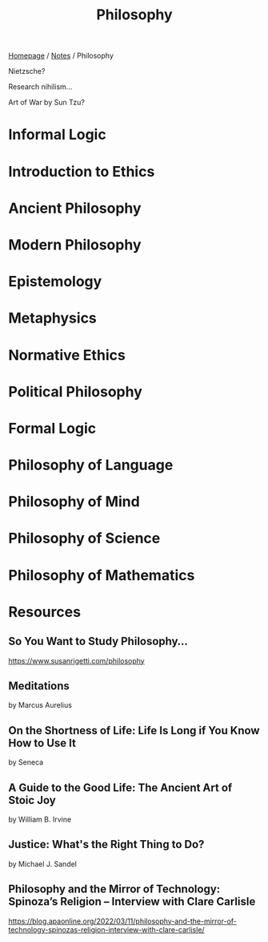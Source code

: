 #+title: Philosophy

[[file:../homepage.org][Homepage]] / [[file:../notes.org][Notes]] / Philosophy

Nietzsche?

Research nihilism...

Art of War by Sun Tzu?

* Informal Logic

* Introduction to Ethics

* Ancient Philosophy

* Modern Philosophy

* Epistemology

* Metaphysics

* Normative Ethics

* Political Philosophy

* Formal Logic

* Philosophy of Language

* Philosophy of Mind

* Philosophy of Science

* Philosophy of Mathematics

* Resources
** So You Want to Study Philosophy…
https://www.susanrigetti.com/philosophy
** Meditations
by Marcus Aurelius
** On the Shortness of Life: Life Is Long if You Know How to Use It
by Seneca
** A Guide to the Good Life: The Ancient Art of Stoic Joy
by William B. Irvine
** Justice: What's the Right Thing to Do?
by Michael J. Sandel
** Philosophy and the Mirror of Technology: Spinoza’s Religion – Interview with Clare Carlisle
https://blog.apaonline.org/2022/03/11/philosophy-and-the-mirror-of-technology-spinozas-religion-interview-with-clare-carlisle/

